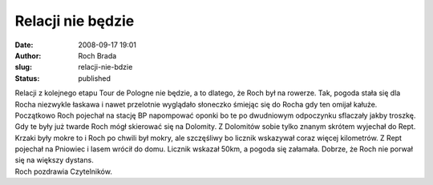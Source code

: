 Relacji nie będzie
##################
:date: 2008-09-17 19:01
:author: Roch Brada
:slug: relacji-nie-bdzie
:status: published

| Relacji z kolejnego etapu Tour de Pologne nie będzie, a to dlatego, że Roch był na rowerze. Tak, pogoda stała się dla Rocha niezwykle łaskawa i nawet przelotnie wyglądało słoneczko śmiejąc się do Rocha gdy ten omijał kałuże.
| Początkowo Roch pojechał na stację BP napompować oponki bo te po dwudniowym odpoczynku sflaczały jakby troszkę. Gdy te były już twarde Roch mógł skierować się na Dolomity. Z Dolomitów sobie tylko znanym skrótem wyjechał do Rept.
| Krzaki były mokre to i Roch po chwili był mokry, ale szczęśliwy bo licznik wskazywał coraz więcej kilometrów. Z Rept pojechał na Pniowiec i lasem wrócił do domu. Licznik wskazał 50km, a pogoda się załamała. Dobrze, że Roch nie porwał się na większy dystans.
| Roch pozdrawia Czytelników.
